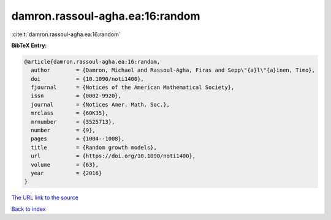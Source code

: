 damron.rassoul-agha.ea:16:random
================================

:cite:t:`damron.rassoul-agha.ea:16:random`

**BibTeX Entry:**

.. code-block:: bibtex

   @article{damron.rassoul-agha.ea:16:random,
     author        = {Damron, Michael and Rassoul-Agha, Firas and Sepp\"{a}l\"{a}inen, Timo},
     doi           = {10.1090/noti1400},
     fjournal      = {Notices of the American Mathematical Society},
     issn          = {0002-9920},
     journal       = {Notices Amer. Math. Soc.},
     mrclass       = {60K35},
     mrnumber      = {3525713},
     number        = {9},
     pages         = {1004--1008},
     title         = {Random growth models},
     url           = {https://doi.org/10.1090/noti1400},
     volume        = {63},
     year          = {2016}
   }
`The URL link to the source <https://doi.org/10.1090/noti1400>`_


`Back to index <../By-Cite-Keys.html>`_
